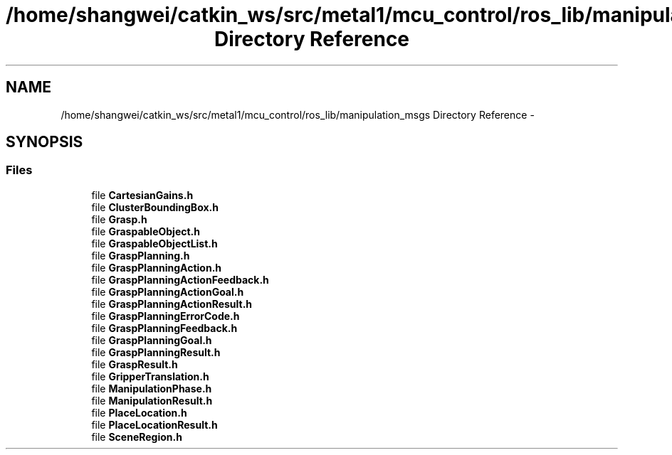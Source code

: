 .TH "/home/shangwei/catkin_ws/src/metal1/mcu_control/ros_lib/manipulation_msgs Directory Reference" 3 "Sat Jul 9 2016" "angelbot" \" -*- nroff -*-
.ad l
.nh
.SH NAME
/home/shangwei/catkin_ws/src/metal1/mcu_control/ros_lib/manipulation_msgs Directory Reference \- 
.SH SYNOPSIS
.br
.PP
.SS "Files"

.in +1c
.ti -1c
.RI "file \fBCartesianGains\&.h\fP"
.br
.ti -1c
.RI "file \fBClusterBoundingBox\&.h\fP"
.br
.ti -1c
.RI "file \fBGrasp\&.h\fP"
.br
.ti -1c
.RI "file \fBGraspableObject\&.h\fP"
.br
.ti -1c
.RI "file \fBGraspableObjectList\&.h\fP"
.br
.ti -1c
.RI "file \fBGraspPlanning\&.h\fP"
.br
.ti -1c
.RI "file \fBGraspPlanningAction\&.h\fP"
.br
.ti -1c
.RI "file \fBGraspPlanningActionFeedback\&.h\fP"
.br
.ti -1c
.RI "file \fBGraspPlanningActionGoal\&.h\fP"
.br
.ti -1c
.RI "file \fBGraspPlanningActionResult\&.h\fP"
.br
.ti -1c
.RI "file \fBGraspPlanningErrorCode\&.h\fP"
.br
.ti -1c
.RI "file \fBGraspPlanningFeedback\&.h\fP"
.br
.ti -1c
.RI "file \fBGraspPlanningGoal\&.h\fP"
.br
.ti -1c
.RI "file \fBGraspPlanningResult\&.h\fP"
.br
.ti -1c
.RI "file \fBGraspResult\&.h\fP"
.br
.ti -1c
.RI "file \fBGripperTranslation\&.h\fP"
.br
.ti -1c
.RI "file \fBManipulationPhase\&.h\fP"
.br
.ti -1c
.RI "file \fBManipulationResult\&.h\fP"
.br
.ti -1c
.RI "file \fBPlaceLocation\&.h\fP"
.br
.ti -1c
.RI "file \fBPlaceLocationResult\&.h\fP"
.br
.ti -1c
.RI "file \fBSceneRegion\&.h\fP"
.br
.in -1c
